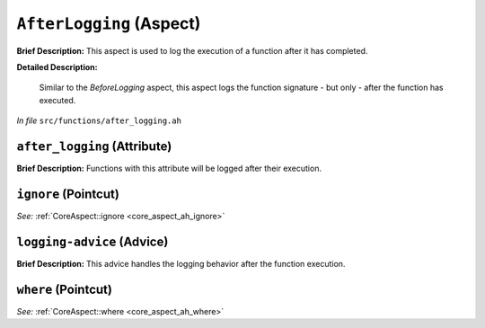 ``AfterLogging`` (Aspect)
=========================

**Brief Description:** This aspect is used to log the execution of a function after it has completed.

**Detailed Description:**

    Similar to the `BeforeLogging` aspect, this aspect logs the function signature - but only - after the function has executed.

*In file* ``src/functions/after_logging.ah``

.. _after_logging_ah_after_logging:

``after_logging`` (Attribute)
-----------------------------

**Brief Description:** Functions with this attribute will be logged after their execution.


.. _after_logging_ah_ignore:

``ignore`` (Pointcut)
---------------------

*See:* :ref:`CoreAspect::ignore <core_aspect_ah_ignore>`

.. _after_logging_ah_logging-advice:

``logging-advice`` (Advice)
---------------------------

**Brief Description:** This advice handles the logging behavior after the function execution.


.. _after_logging_ah_where:

``where`` (Pointcut)
--------------------

*See:* :ref:`CoreAspect::where <core_aspect_ah_where>`

